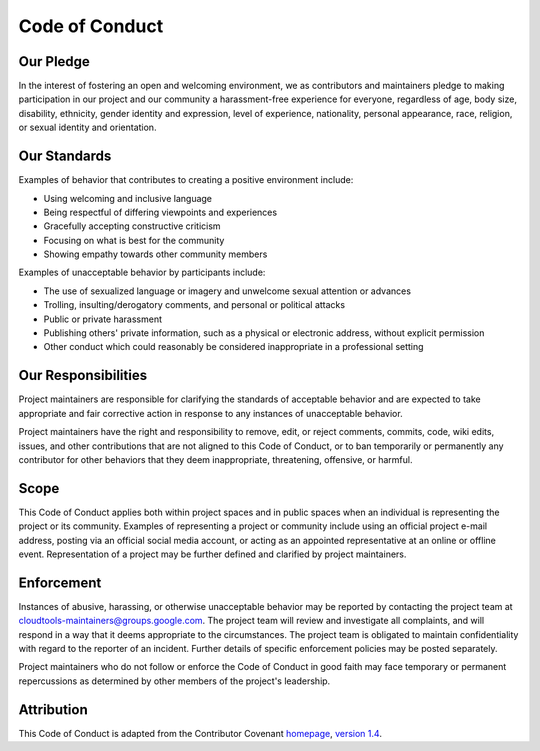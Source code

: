 Code of Conduct
===============

Our Pledge
----------

In the interest of fostering an open and welcoming environment, we as 
contributors and maintainers pledge to making participation in our 
project and our community a harassment-free experience for everyone, 
regardless of age, body size, disability, ethnicity, gender identity 
and expression, level of experience, nationality, personal appearance, 
race, religion, or sexual identity and orientation.

Our Standards
-------------

Examples of behavior that contributes to creating a positive 
environment include:

* Using welcoming and inclusive language
* Being respectful of differing viewpoints and experiences
* Gracefully accepting constructive criticism
* Focusing on what is best for the community
* Showing empathy towards other community members

Examples of unacceptable behavior by participants include:

* The use of sexualized language or imagery and unwelcome sexual 
  attention or advances
* Trolling, insulting/derogatory comments, and personal or political 
  attacks
* Public or private harassment
* Publishing others' private information, such as a physical or 
  electronic address, without explicit permission
* Other conduct which could reasonably be considered inappropriate in 
  a professional setting

Our Responsibilities
--------------------

Project maintainers are responsible for clarifying the standards of 
acceptable behavior and are expected to take appropriate and fair 
corrective action in response to any instances of unacceptable behavior.

Project maintainers have the right and responsibility to remove, edit, 
or reject comments, commits, code, wiki edits, issues, and other 
contributions that are not aligned to this Code of Conduct, or to ban 
temporarily or permanently any contributor for other behaviors that 
they deem inappropriate, threatening, offensive, or harmful.

Scope
-----

This Code of Conduct applies both within project spaces and in public 
spaces when an individual is representing the project or its community. 
Examples of representing a project or community include using an 
official project e-mail address, posting via an official social media 
account, or acting as an appointed representative at an online or 
offline event. Representation of a project may be further defined and 
clarified by project maintainers.

Enforcement
-----------

Instances of abusive, harassing, or otherwise unacceptable behavior may 
be reported by contacting the project team at 
cloudtools-maintainers@groups.google.com. The project team will review 
and investigate all complaints, and will respond in a way that it deems 
appropriate to the circumstances. The project team is obligated to 
maintain confidentiality with regard to the reporter of an incident. 
Further details of specific enforcement policies may be posted 
separately.

Project maintainers who do not follow or enforce the Code of Conduct in 
good faith may face temporary or permanent repercussions as determined 
by other members of the project's leadership.

Attribution
-----------

This Code of Conduct is adapted from the Contributor Covenant homepage_,
`version 1.4`_.

.. _homepage: http://contributor-covenant.org
.. _version 1.4: http://contributor-covenant.org/version/1/4/
